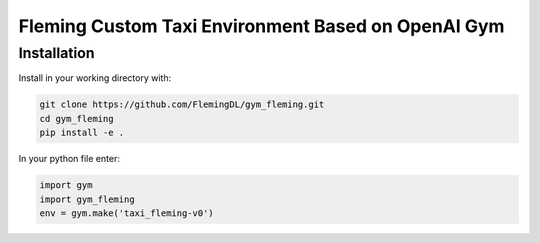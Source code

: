 Fleming Custom Taxi Environment Based on OpenAI Gym
***************************************************

Installation
============

Install in your working directory with:

.. code-block::

    git clone https://github.com/FlemingDL/gym_fleming.git
    cd gym_fleming
    pip install -e .

In your python file enter:

.. code-block::

    import gym
    import gym_fleming
    env = gym.make('taxi_fleming-v0')